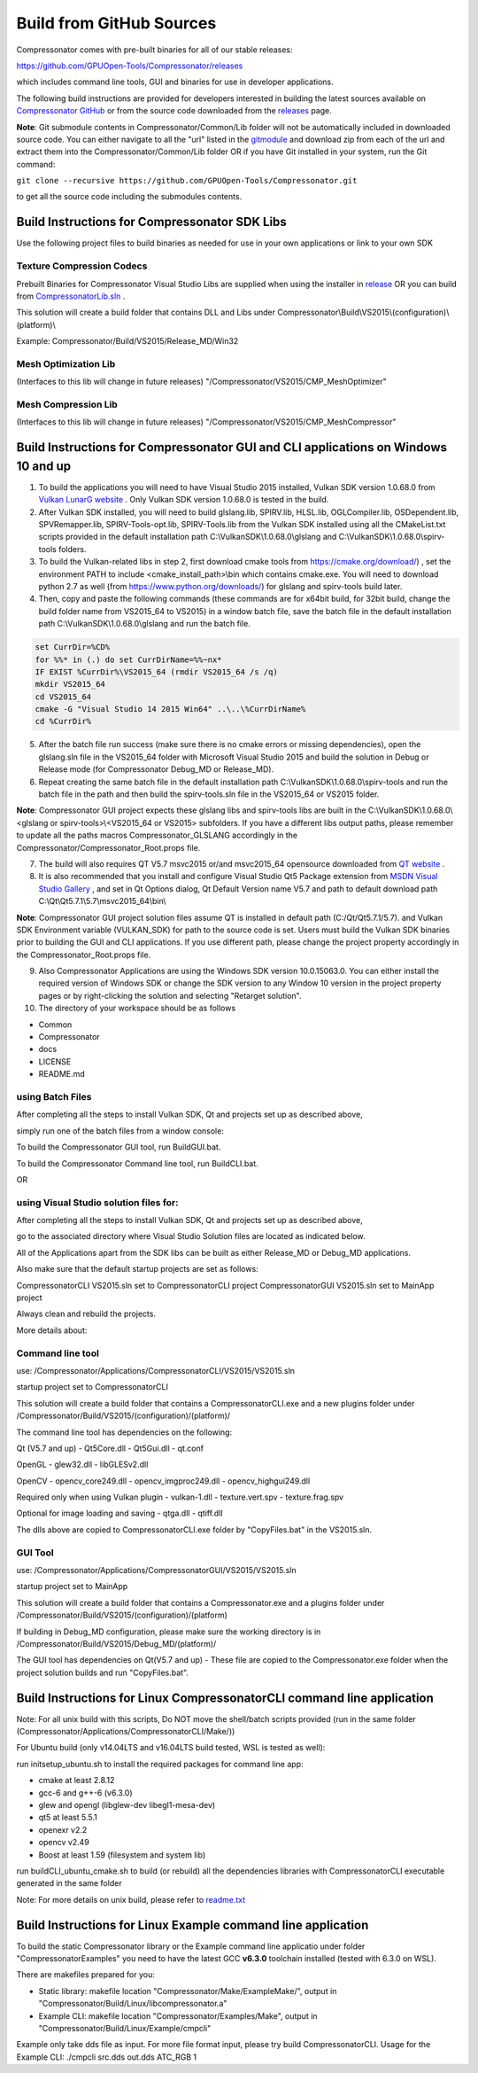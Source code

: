 Build from GitHub Sources
+++++++++++++++++++++++++

Compressonator comes with pre-built binaries for all of our stable releases: 

https://github.com/GPUOpen-Tools/Compressonator/releases 

which includes command line tools, GUI and binaries for use in developer applications.

The following build instructions are provided for developers interested in building the latest sources available on `Compressonator GitHub <https://github.com/GPUOpen-Tools/Compressonator>`_ or from the source code downloaded from the `releases <https://github.com/GPUOpen-Tools/Compressonator/releases>`_ page. 

**Note**: Git submodule contents in Compressonator/Common/Lib folder will not be automatically included in downloaded source code. You can either navigate to all the "url" listed in the `gitmodule <https://github.com/GPUOpen-Tools/Compressonator/blob/master/.gitmodules>`_ and download zip from each of the url and extract them into the Compressonator/Common/Lib folder OR if you have Git installed in your system, run the Git command:

``git clone --recursive https://github.com/GPUOpen-Tools/Compressonator.git``

to get all the source code including the submodules contents.


Build Instructions for Compressonator SDK Libs
==============================================

Use the following project files to build binaries as needed for use in your own applications or link to your own SDK

Texture Compression Codecs 
--------------------------
Prebuilt Binaries for Compressonator Visual Studio Libs are supplied when using the installer in `release <https://github.com/GPUOpen-Tools/Compressonator/releases>`_ OR you can build from `CompressonatorLib.sln <https://github.com/GPUOpen-Tools/Compressonator/tree/master/Compressonator/VS2015>`_ .

This solution will create a build folder that contains DLL and Libs under Compressonator\\Build\\VS2015\\(configuration)\\(platform)\\

Example: Compressonator/Build/VS2015/Release_MD/Win32

Mesh Optimization Lib
---------------------
(Interfaces to this lib will change in future releases)
"/Compressonator/VS2015/CMP_MeshOptimizer"

Mesh Compression  Lib
---------------------
(Interfaces to this lib will change in future releases)
"/Compressonator/VS2015/CMP_MeshCompressor"


Build Instructions for Compressonator GUI and CLI applications on Windows 10 and up
===================================================================================

1. To build the applications you will need to have Visual Studio 2015 installed, Vulkan SDK version 1.0.68.0 from `Vulkan LunarG website <https://vulkan.lunarg.com/sdk/home>`_ . Only Vulkan SDK version 1.0.68.0 is tested in the build.

2. After Vulkan SDK installed, you will need to build glslang.lib, SPIRV.lib, HLSL.lib, OGLCompiler.lib, OSDependent.lib, SPVRemapper.lib, SPIRV-Tools-opt.lib, SPIRV-Tools.lib from the Vulkan SDK installed using all the CMakeList.txt scripts provided in the default installation path C:\\VulkanSDK\\1.0.68.0\\glslang and C:\\VulkanSDK\\1.0.68.0\\spirv-tools folders. 

3. To build the Vulkan-related libs in step 2, first download cmake tools from https://cmake.org/download/) , set the environment PATH to include <cmake_install_path>\\bin  which contains cmake.exe. You will need to download python 2.7 as well (from https://www.python.org/downloads/) for glslang and spirv-tools build later. 

4. Then, copy and paste the following commands (these commands are for x64bit build, for 32bit build, change the build folder name from VS2015_64 to VS2015) in a window batch file, save the batch file in the default installation path C:\\VulkanSDK\\1.0.68.0\\glslang and run the batch file.

.. code-block:: bat
    
    set CurrDir=%CD%
    for %%* in (.) do set CurrDirName=%%~nx*
    IF EXIST %CurrDir%\VS2015_64 (rmdir VS2015_64 /s /q)
    mkdir VS2015_64
    cd VS2015_64
    cmake -G "Visual Studio 14 2015 Win64" ..\..\%CurrDirName%
    cd %CurrDir%

5. After the batch file run success (make sure there is no cmake errors or missing dependencies), open the glslang.sln file in the VS2015_64 folder with Microsoft Visual Studio 2015 and build the solution in Debug or Release mode (for Compressonator Debug_MD or Release_MD).

6. Repeat creating the same batch file in the default installation path C:\\VulkanSDK\\1.0.68.0\\spirv-tools and run the batch file in the path and then build the spirv-tools.sln file in the VS2015_64 or VS2015 folder.

**Note**: Compressonator GUI project expects these glslang libs and spirv-tools libs are built in the C:\\VulkanSDK\\1.0.68.0\\<glslang or spirv-tools>\\<VS2015_64 or VS2015> subfolders. If you have a different libs output paths, please remember to update all the paths macros Compressonator_GLSLANG accordingly in the Compressonator/Compressonator_Root.props file.

7. The build will also requires QT V5.7 msvc2015 or/and msvc2015_64 opensource downloaded from `QT website <https://download.qt.io/official_releases/qt/5.7/5.7.1/>`_ .

8. It is also recommended that you install and configure Visual Studio Qt5 Package extension from `MSDN Visual Studio Gallery <https://visualstudiogallery.msdn.microsoft.com/c89ff880-8509-47a4-a262-e4fa07168408>`_ , and set in Qt Options dialog, Qt Default Version name V5.7 and path to default download path C:\\Qt\\Qt5.7.1\\5.7\\msvc2015_64\\bin\\

**Note**: Compressonator GUI project solution files assume QT is installed in default path (C:/Qt/Qt5.7.1/5.7). and Vulkan SDK Environment variable (VULKAN_SDK) for path to the source code is set. Users must build the Vulkan SDK binaries prior to building the GUI and CLI applications. If you use different path, please change the project property accordingly in the  Compressonator_Root.props file.

9. Also Compressonator Applications are using the Windows SDK version 10.0.15063.0. You can either install the required version of Windows SDK or change the SDK version to any Window 10 version in the project property pages or by right-clicking the solution and selecting "Retarget solution".

10. The directory of your workspace should be as follows

- Common
- Compressonator
- docs
- LICENSE
- README.md

using Batch Files
-----------------

After completing all the steps to install Vulkan SDK, Qt and projects set up as described above,

simply run one of the batch files from a window console:

To build the Compressonator GUI tool, run BuildGUI.bat.

To build the Compressonator Command line tool, run BuildCLI.bat.

OR

using Visual Studio solution files for:
---------------------------------------

After completing all the steps to install Vulkan SDK, Qt and projects set up as described above,

go to the associated directory where Visual Studio Solution files are located as indicated below.

All of the Applications apart from the SDK libs can be built as either Release_MD or Debug_MD applications.

Also make sure that the default startup projects are set as follows:

CompressonatorCLI VS2015.sln set to CompressonatorCLI project
CompressonatorGUI VS2015.sln set to MainApp project

Always clean and rebuild the projects. 

More details about:

Command line tool 
------------------

use: /Compressonator/Applications/CompressonatorCLI/VS2015/VS2015.sln

startup project set to CompressonatorCLI

This solution will create a build folder that contains a 
CompressonatorCLI.exe and a new plugins folder under
/Compressonator/Build/VS2015/(configuration)/(platform)/

The command line tool has dependencies on the following:

Qt (V5.7 and up)
- Qt5Core.dll
- Qt5Gui.dll
- qt.conf

OpenGL
- glew32.dll
- libGLESv2.dll

OpenCV
- opencv_core249.dll
- opencv_imgproc249.dll
- opencv_highgui249.dll

Required only when using Vulkan plugin
- vulkan-1.dll 
- texture.vert.spv
- texture.frag.spv

Optional for image loading and saving
- qtga.dll
- qtiff.dll
 
The dlls above are copied to CompressonatorCLI.exe folder by "CopyFiles.bat" in the VS2015.sln.


GUI Tool 
--------
use: /Compressonator/Applications/CompressonatorGUI/VS2015/VS2015.sln

startup project set to MainApp

This solution will create a build folder that contains a 
Compressonator.exe and a plugins folder under
/Compressonator/Build/VS2015/(configuration)/(platform)\

If building in Debug_MD configuration, please make sure the working directory is in /Compressonator/Build/VS2015/Debug_MD/(platform)/

The GUI tool has dependencies on Qt(V5.7 and up) - These file are copied  to the Compressonator.exe folder when the project solution builds and run "CopyFiles.bat".


Build Instructions for Linux CompressonatorCLI command line application
=======================================================================

Note: For all unix build with this scripts, Do NOT move the shell/batch scripts provided (run in the same folder (Compressonator/Applications/CompressonatorCLI/Make/))

For Ubuntu build (only v14.04LTS and v16.04LTS build tested, WSL is tested as well):

run initsetup_ubuntu.sh to install the required packages for command line app:

* cmake at least 2.8.12
* gcc-6 and g++-6 (v6.3.0) 
* glew and opengl (libglew-dev libegl1-mesa-dev)
* qt5 at least 5.5.1
* openexr v2.2
* opencv v2.49
* Boost at least 1.59 (filesystem and system lib)

   
run buildCLI_ubuntu_cmake.sh to build (or rebuild) all the dependencies libraries with CompressonatorCLI executable generated in the same folder

Note: For more details on unix build, please refer to `readme.txt <https://github.com/GPUOpen-Tools/Compressonator/blob/master/Compressonator/Applications/CompressonatorCLI/Make/readme.txt>`_


Build Instructions for Linux Example command line application
=============================================================

To build the static Compressonator library or the Example command line applicatio under folder "Compressonator\Examples" you need to have the latest GCC **v6.3.0** toolchain installed (tested with 6.3.0 on WSL).

There are makefiles prepared for you:

* Static library: makefile location "Compressonator/Make/ExampleMake/", output in "Compressonator/Build/Linux/libcompressonator.a"
* Example CLI: makefile location "Compressonator/Examples/Make", output in "Compressonator/Build/Linux/Example/cmpcli"

Example only take dds file as input. For more file format input, please try build CompressonatorCLI.
Usage for the Example CLI: ./cmpcli src.dds out.dds ATC_RGB 1
